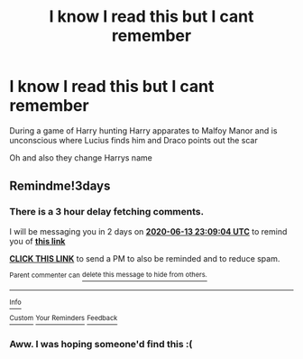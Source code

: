 #+TITLE: I know I read this but I cant remember

* I know I read this but I cant remember
:PROPERTIES:
:Author: HELLOOOOOOooooot
:Score: 5
:DateUnix: 1591823878.0
:DateShort: 2020-Jun-11
:FlairText: What's That Fic?
:END:
During a game of Harry hunting Harry apparates to Malfoy Manor and is unconscious where Lucius finds him and Draco points out the scar

Oh and also they change Harrys name


** Remindme!3days
:PROPERTIES:
:Author: Sefera17
:Score: 1
:DateUnix: 1591830544.0
:DateShort: 2020-Jun-11
:END:

*** There is a 3 hour delay fetching comments.

I will be messaging you in 2 days on [[http://www.wolframalpha.com/input/?i=2020-06-13%2023:09:04%20UTC%20To%20Local%20Time][*2020-06-13 23:09:04 UTC*]] to remind you of [[https://np.reddit.com/r/HPfanfiction/comments/h0khfh/i_know_i_read_this_but_i_cant_remember/ftmy60k/?context=3][*this link*]]

[[https://np.reddit.com/message/compose/?to=RemindMeBot&subject=Reminder&message=%5Bhttps%3A%2F%2Fwww.reddit.com%2Fr%2FHPfanfiction%2Fcomments%2Fh0khfh%2Fi_know_i_read_this_but_i_cant_remember%2Fftmy60k%2F%5D%0A%0ARemindMe%21%202020-06-13%2023%3A09%3A04%20UTC][*CLICK THIS LINK*]] to send a PM to also be reminded and to reduce spam.

^{Parent commenter can} [[https://np.reddit.com/message/compose/?to=RemindMeBot&subject=Delete%20Comment&message=Delete%21%20h0khfh][^{delete this message to hide from others.}]]

--------------

[[https://np.reddit.com/r/RemindMeBot/comments/e1bko7/remindmebot_info_v21/][^{Info}]]

[[https://np.reddit.com/message/compose/?to=RemindMeBot&subject=Reminder&message=%5BLink%20or%20message%20inside%20square%20brackets%5D%0A%0ARemindMe%21%20Time%20period%20here][^{Custom}]]
[[https://np.reddit.com/message/compose/?to=RemindMeBot&subject=List%20Of%20Reminders&message=MyReminders%21][^{Your Reminders}]]
[[https://np.reddit.com/message/compose/?to=Watchful1&subject=RemindMeBot%20Feedback][^{Feedback}]]
:PROPERTIES:
:Author: RemindMeBot
:Score: 1
:DateUnix: 1591844627.0
:DateShort: 2020-Jun-11
:END:


*** Aww. I was hoping someone'd find this :(
:PROPERTIES:
:Author: Sefera17
:Score: 1
:DateUnix: 1592094616.0
:DateShort: 2020-Jun-14
:END:
